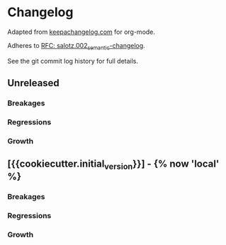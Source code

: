 
* Changelog

Adapted from [[https://keepachangelog.com][keepachangelog.com]] for org-mode.

Adheres to [[https://github.com/salotz/rfcs/blob/master/rfcs/salotz.002_semantic-changelog.org][RFC: salotz.002_semantic-changelog]].

See the git commit log history for full details.

** Unreleased

*** Breakages

*** Regressions

*** Growth


** [{{cookiecutter.initial_version}}] - {% now 'local' %}

*** Breakages

*** Regressions

*** Growth




